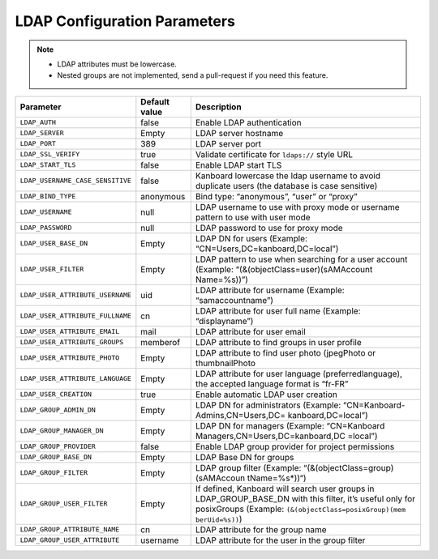 LDAP Configuration Parameters
=============================

.. note::

    - LDAP attributes must be lowercase.
    - Nested groups are not implemented, send a pull-request if you need this feature.

+----------------------------------+-----------+----------------------------------+
| Parameter                        | Default   | Description                      |
|                                  | value     |                                  |
+==================================+===========+==================================+
| ``LDAP_AUTH``                    | false     | Enable LDAP authentication       |
+----------------------------------+-----------+----------------------------------+
| ``LDAP_SERVER``                  | Empty     | LDAP server hostname             |
+----------------------------------+-----------+----------------------------------+
| ``LDAP_PORT``                    | 389       | LDAP server port                 |
+----------------------------------+-----------+----------------------------------+
| ``LDAP_SSL_VERIFY``              | true      | Validate certificate for         |
|                                  |           | ``ldaps://`` style URL           |
+----------------------------------+-----------+----------------------------------+
| ``LDAP_START_TLS``               | false     | Enable LDAP start TLS            |
+----------------------------------+-----------+----------------------------------+
| ``LDAP_USERNAME_CASE_SENSITIVE`` | false     | Kanboard lowercase the ldap      |
|                                  |           | username to avoid duplicate      |
|                                  |           | users (the database is case      |
|                                  |           | sensitive)                       |
+----------------------------------+-----------+----------------------------------+
| ``LDAP_BIND_TYPE``               | anonymous | Bind type: “anonymous”, “user”   |
|                                  |           | or “proxy”                       |
+----------------------------------+-----------+----------------------------------+
| ``LDAP_USERNAME``                | null      | LDAP username to use with proxy  |
|                                  |           | mode or username pattern to use  |
|                                  |           | with user mode                   |
+----------------------------------+-----------+----------------------------------+
| ``LDAP_PASSWORD``                | null      | LDAP password to use for proxy   |
|                                  |           | mode                             |
+----------------------------------+-----------+----------------------------------+
| ``LDAP_USER_BASE_DN``            | Empty     | LDAP DN for users (Example:      |
|                                  |           | “CN=Users,DC=kanboard,DC=local”) |
+----------------------------------+-----------+----------------------------------+
| ``LDAP_USER_FILTER``             | Empty     | LDAP pattern to use when         |
|                                  |           | searching for a user account     |
|                                  |           | (Example:                        |
|                                  |           | “(&(objectClass=user)(sAMAccount |
|                                  |           | Name=%s))”)                      |
+----------------------------------+-----------+----------------------------------+
| ``LDAP_USER_ATTRIBUTE_USERNAME`` | uid       | LDAP attribute for username      |
|                                  |           | (Example: “samaccountname”)      |
+----------------------------------+-----------+----------------------------------+
| ``LDAP_USER_ATTRIBUTE_FULLNAME`` | cn        | LDAP attribute for user full     |
|                                  |           | name (Example: “displayname”)    |
+----------------------------------+-----------+----------------------------------+
| ``LDAP_USER_ATTRIBUTE_EMAIL``    | mail      | LDAP attribute for user email    |
+----------------------------------+-----------+----------------------------------+
| ``LDAP_USER_ATTRIBUTE_GROUPS``   | memberof  | LDAP attribute to find groups in |
|                                  |           | user profile                     |
+----------------------------------+-----------+----------------------------------+
| ``LDAP_USER_ATTRIBUTE_PHOTO``    | Empty     | LDAP attribute to find user      |
|                                  |           | photo (jpegPhoto or              |
|                                  |           | thumbnailPhoto                   |
+----------------------------------+-----------+----------------------------------+
| ``LDAP_USER_ATTRIBUTE_LANGUAGE`` | Empty     | LDAP attribute for user language |
|                                  |           | (preferredlanguage), the         |
|                                  |           | accepted language format is      |
|                                  |           | “fr-FR”                          |
+----------------------------------+-----------+----------------------------------+
| ``LDAP_USER_CREATION``           | true      | Enable automatic LDAP user       |
|                                  |           | creation                         |
+----------------------------------+-----------+----------------------------------+
|``LDAP_GROUP_ADMIN_DN``           | Empty     | LDAP DN for administrators       |
|                                  |           | (Example:                        |
|                                  |           | “CN=Kanboard-Admins,CN=Users,DC= |
|                                  |           | kanboard,DC=local”)              |
+----------------------------------+-----------+----------------------------------+
| ``LDAP_GROUP_MANAGER_DN``        | Empty     | LDAP DN for managers (Example:   |
|                                  |           | “CN=Kanboard                     |
|                                  |           | Managers,CN=Users,DC=kanboard,DC |
|                                  |           | =local”)                         |
+----------------------------------+-----------+----------------------------------+
|``LDAP_GROUP_PROVIDER``           | false     | Enable LDAP group provider for   |
|                                  |           | project permissions              |
+----------------------------------+-----------+----------------------------------+
| ``LDAP_GROUP_BASE_DN``           | Empty     | LDAP Base DN for groups          |
|                                  |           |                                  |
+----------------------------------+-----------+----------------------------------+
| ``LDAP_GROUP_FILTER``            | Empty     | LDAP group filter (Example:      |
|                                  |           | “(&(objectClass=group)(sAMAccoun |
|                                  |           | tName=%s*))“)                    |
+----------------------------------+-----------+----------------------------------+
| ``LDAP_GROUP_USER_FILTER``       | Empty     | If defined, Kanboard will search |
|                                  |           | user groups in                   |
|                                  |           | LDAP_GROUP_BASE_DN with this     |
|                                  |           | filter, it’s useful only for     |
|                                  |           | posixGroups (Example:            |
|                                  |           | ``(&(objectClass=posixGroup)(mem |
|                                  |           | berUid=%s))``)                   |
+----------------------------------+-----------+----------------------------------+
| ``LDAP_GROUP_ATTRIBUTE_NAME``    | cn        | LDAP attribute for the group     |
|                                  |           | name                             |
+----------------------------------+-----------+----------------------------------+
| ``LDAP_GROUP_USER_ATTRIBUTE``    | username  | LDAP attribute for the user in   |
|                                  |           | the group filter                 |
+----------------------------------+-----------+----------------------------------+

